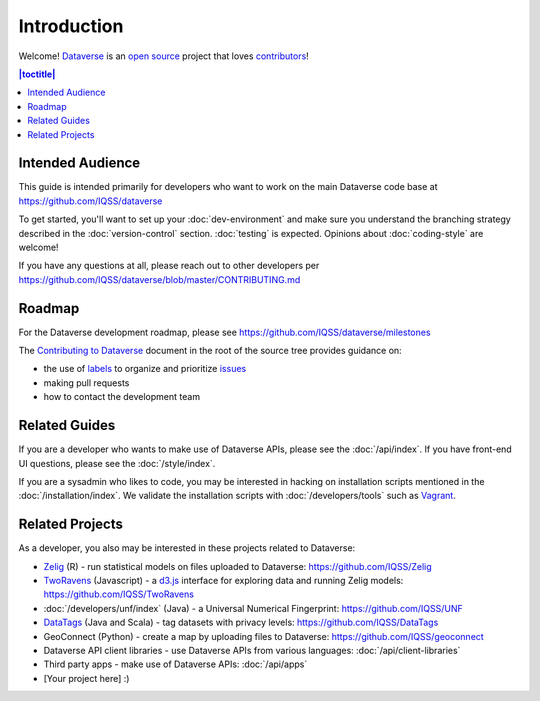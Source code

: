 ============
Introduction
============

Welcome! `Dataverse <http://dataverse.org>`_ is an `open source <https://github.com/IQSS/dataverse/blob/master/LICENSE.md>`_ project that loves `contributors <https://github.com/IQSS/dataverse/blob/master/CONTRIBUTING.md>`_!

.. contents:: |toctitle|
	:local:

Intended Audience
-----------------

This guide is intended primarily for developers who want to work on the main Dataverse code base at https://github.com/IQSS/dataverse

To get started, you'll want to set up your :doc:`dev-environment` and make sure you understand the branching strategy described in the :doc:`version-control` section. :doc:`testing` is expected. Opinions about :doc:`coding-style` are welcome!

If you have any questions at all, please reach out to other developers per https://github.com/IQSS/dataverse/blob/master/CONTRIBUTING.md

Roadmap
-------

For the Dataverse development roadmap, please see https://github.com/IQSS/dataverse/milestones

The `Contributing to Dataverse <https://github.com/IQSS/dataverse/blob/master/CONTRIBUTING.md>`_ document in the root of the source tree provides guidance on:

- the use of `labels <https://github.com/IQSS/dataverse/labels>`_ to organize and prioritize `issues <https://github.com/IQSS/dataverse/issues>`_ 
- making pull requests
- how to contact the development team

Related Guides
--------------

If you are a developer who wants to make use of Dataverse APIs, please see the :doc:`/api/index`. If you have front-end UI questions, please see the :doc:`/style/index`.

If you are a sysadmin who likes to code, you may be interested in hacking on installation scripts mentioned in the :doc:`/installation/index`. We validate the installation scripts with :doc:`/developers/tools` such as `Vagrant <http://vagrantup.com>`_.

Related Projects
----------------

As a developer, you also may be interested in these projects related to Dataverse:

- `Zelig <http://zeligproject.org>`_ (R) - run statistical models on files uploaded to Dataverse: https://github.com/IQSS/Zelig
- `TwoRavens <http://datascience.iq.harvard.edu/about-tworavens>`_ (Javascript) - a `d3.js <http://d3js.org>`_ interface for exploring data and running Zelig models: https://github.com/IQSS/TwoRavens
- :doc:`/developers/unf/index` (Java) -  a Universal Numerical Fingerprint: https://github.com/IQSS/UNF
- `DataTags <https://github.com/IQSS/DataTags>`_ (Java and Scala) - tag datasets with privacy levels: https://github.com/IQSS/DataTags
- GeoConnect (Python) - create a map by uploading files to Dataverse: https://github.com/IQSS/geoconnect
- Dataverse API client libraries - use Dataverse APIs from various languages: :doc:`/api/client-libraries`
- Third party apps - make use of Dataverse APIs: :doc:`/api/apps`
- [Your project here] :)
